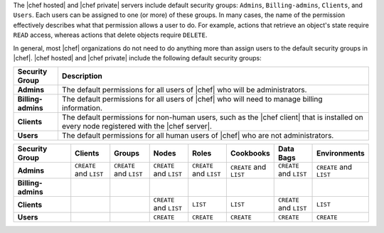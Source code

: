 .. The contents of this file are included in multiple topics.
.. This file should not be changed in a way that hinders its ability to appear in multiple documentation sets.


The |chef hosted| and |chef private| servers include default security groups: ``Admins``, ``Billing-admins``, ``Clients``, and ``Users``. Each users can be assigned to one (or more) of these groups. In many cases, the name of the permission effectively describes what that permission allows a user to do. For example, actions that retrieve an object's state require ``READ`` access, whereas actions that delete objects require ``DELETE``.

In general, most |chef| organizations do not need to do anything more than assign users to the default security groups in |chef|. |chef hosted| and |chef private| include the following default security groups:

.. list-table::
   :widths: 60 420
   :header-rows: 1

   * - Security Group
     - Description
   * - **Admins**
     - The default permissions for all users of |chef| who will be administrators.
   * - **Billing-admins**
     - The default permissions for all users of |chef| who will need to manage billing information.
   * - **Clients**
     - The default permissions for non-human users, such as the |chef client| that is installed on every node registered with the |chef server|.
   * - **Users**
     - The default permissions for all human users of |chef| who are not administrators.

.. list-table::
   :widths: 100 65 65 65 65 65 65 65
   :header-rows: 1

   * - Security Group
     - Clients
     - Groups
     - Nodes
     - Roles
     - Cookbooks
     - Data Bags
     - Environments
   * - **Admins**
     - ``CREATE`` and ``LIST``
     - ``CREATE`` and ``LIST``
     - ``CREATE`` and ``LIST``
     - ``CREATE`` and ``LIST``
     - ``CREATE`` and ``LIST``
     - ``CREATE`` and ``LIST``
     - ``CREATE`` and ``LIST``
   * - **Billing-admins**
     - 
     - 
     - 
     - 
     - 
     - 
     - 
   * - **Clients**
     - 
     - 
     - ``CREATE`` and ``LIST``
     - ``LIST``
     - ``LIST``
     - ``CREATE`` and ``LIST``
     - ``LIST``
   * - **Users**
     - 
     - 
     - ``CREATE``
     - ``CREATE``
     - ``CREATE``
     - ``CREATE``
     - ``CREATE``
